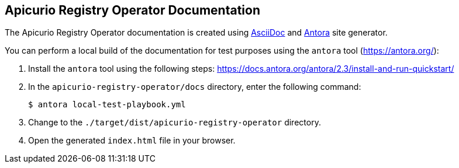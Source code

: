 == Apicurio Registry Operator Documentation

The Apicurio Registry Operator documentation is created using https://asciidoc.org/[AsciiDoc] and https://antora.org/[Antora] site generator.

You can perform a local build of the documentation for test purposes using the `antora` tool (https://antora.org/):

. Install the `antora` tool using the following steps: https://docs.antora.org/antora/2.3/install-and-run-quickstart/
. In the `apicurio-registry-operator/docs` directory, enter the following command:
+
----
$ antora local-test-playbook.yml
----
+
. Change to the `./target/dist/apicurio-registry-operator` directory.
. Open the generated `index.html` file in your browser.

